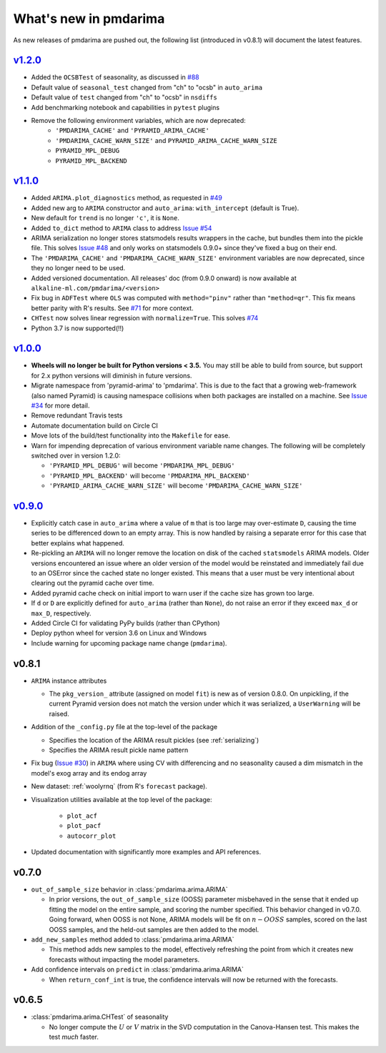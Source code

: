.. _whats_new:

======================
What's new in pmdarima
======================

As new releases of pmdarima are pushed out, the following list (introduced in
v0.8.1) will document the latest features.

`v1.2.0 <http://alkaline-ml.com/pmdarima/1.2.0/>`_
--------------------------------------------------

* Added the ``OCSBTest`` of seasonality, as discussed in `#88 <https://github.com/tgsmith61591/pmdarima/issues/88>`_

* Default value of ``seasonal_test`` changed from "ch" to "ocsb" in ``auto_arima``

* Default value of ``test`` changed from "ch" to "ocsb" in ``nsdiffs``

* Add benchmarking notebook and capabilities in ``pytest`` plugins

* Remove the following environment variables, which are now deprecated:
    * ``'PMDARIMA_CACHE'`` and ``'PYRAMID_ARIMA_CACHE'``
    * ``'PMDARIMA_CACHE_WARN_SIZE'`` and ``PYRAMID_ARIMA_CACHE_WARN_SIZE``
    * ``PYRAMID_MPL_DEBUG``
    * ``PYRAMID_MPL_BACKEND``


`v1.1.0 <http://alkaline-ml.com/pmdarima/1.1.0/>`_
--------------------------------------------------

* Added ``ARIMA.plot_diagnostics`` method, as requested in `#49 <https://github.com/tgsmith61591/pmdarima/issues/49>`_

* Added new arg to ``ARIMA`` constructor and ``auto_arima``: ``with_intercept`` (default is True).

* New default for ``trend`` is no longer ``'c'``, it is ``None``.

* Added ``to_dict`` method to ``ARIMA`` class to address `Issue #54 <https://github.com/tgsmith61591/pmdarima/issues/54>`_

* ARIMA serialization no longer stores statsmodels results wrappers in the cache,
  but bundles them into the pickle file. This solves `Issue #48 <https://github.com/tgsmith61591/pmdarima/issues/48>`_
  and only works on statsmodels 0.9.0+ since they've fixed a bug on their end.

* The ``'PMDARIMA_CACHE'`` and ``'PMDARIMA_CACHE_WARN_SIZE'`` environment variables are
  now deprecated, since they no longer need to be used.

* Added versioned documentation. All releases' doc (from 0.9.0 onward) is now available
  at ``alkaline-ml.com/pmdarima/<version>``

* Fix bug in ``ADFTest`` where ``OLS`` was computed with ``method="pinv"`` rather
  than ``"method=qr"``. This fix means better parity with R's results. See
  `#71 <https://github.com/tgsmith61591/pmdarima/pull/71>`_ for more context.

* ``CHTest`` now solves linear regression with ``normalize=True``. This solves
  `#74 <https://github.com/tgsmith61591/pmdarima/issues/74>`_

* Python 3.7 is now supported(!!)


`v1.0.0 <http://alkaline-ml.com/pmdarima/1.0.0/>`_
--------------------------------------------------

* **Wheels will no longer be built for Python versions < 3.5.** You may still be able to build
  from source, but support for 2.x python versions will diminish in future versions.

* Migrate namespace from 'pyramid-arima' to 'pmdarima'. This is due to the fact that
  a growing web-framework (also named Pyramid) is causing namespace collisions when
  both packages are installed on a machine. See `Issue #34 <https://github.com/tgsmith61591/pmdarima/issues/34>`_
  for more detail.

* Remove redundant Travis tests

* Automate documentation build on Circle CI

* Move lots of the build/test functionality into the ``Makefile`` for ease.

* Warn for impending deprecation of various environment variable name changes. The following
  will be completely switched over in version 1.2.0:

  - ``'PYRAMID_MPL_DEBUG'`` will become ``'PMDARIMA_MPL_DEBUG'``
  - ``'PYRAMID_MPL_BACKEND'`` will become ``'PMDARIMA_MPL_BACKEND'``
  - ``'PYRAMID_ARIMA_CACHE_WARN_SIZE'`` will become ``'PMDARIMA_CACHE_WARN_SIZE'``


`v0.9.0 <http://alkaline-ml.com/pmdarima/0.9.0/>`_
--------------------------------------------------

* Explicitly catch case in ``auto_arima`` where a value of ``m`` that is too large may over-estimate
  ``D``, causing the time series to be differenced down to an empty array. This is now handled by
  raising a separate error for this case that better explains what happened.

* Re-pickling an ``ARIMA`` will no longer remove the location on disk of the cached ``statsmodels``
  ARIMA models. Older versions encountered an issue where an older version of the model would be
  reinstated and immediately fail due to an OSError since the cached state no longer existed. This
  means that a user must be very intentional about clearing out the pyramid cache over time.

* Added pyramid cache check on initial import to warn user if the cache size has grown too large.

* If ``d`` or ``D`` are explicitly defined for ``auto_arima`` (rather than ``None``), do not
  raise an error if they exceed ``max_d`` or ``max_D``, respectively.

* Added Circle CI for validating PyPy builds (rather than CPython)

* Deploy python wheel for version 3.6 on Linux and Windows

* Include warning for upcoming package name change (``pmdarima``).

v0.8.1
------

* ``ARIMA`` instance attributes

  - The ``pkg_version_`` attribute (assigned on model ``fit``) is new as of version 0.8.0.
    On unpickling, if the current Pyramid version does not match the version under which it
    was serialized, a ``UserWarning`` will be raised.

* Addition of the ``_config.py`` file at the top-level of the package

  - Specifies the location of the ARIMA result pickles (see :ref:`serializing`)
  - Specifies the ARIMA result pickle name pattern

* Fix bug (`Issue #30 <https://github.com/tgsmith61591/pmdarima/issues/30>`_) in ``ARIMA``
  where using CV with differencing and no seasonality caused a dim mismatch in the model's
  exog array and its endog array

* New dataset: :ref:`woolyrnq` (from R's ``forecast`` package).

* Visualization utilities available at the top level of the package:

    - ``plot_acf``
    - ``plot_pacf``
    - ``autocorr_plot``

* Updated documentation with significantly more examples and API references.


v0.7.0
------

* ``out_of_sample_size`` behavior in :class:`pmdarima.arima.ARIMA`

  - In prior versions, the ``out_of_sample_size`` (OOSS) parameter misbehaved in the sense that it
    ended up fitting the model on the entire sample, and scoring the number specified. This
    behavior changed in v0.7.0. Going forward, when OOSS is not None,
    ARIMA models will be fit on :math:`n - OOSS` samples, scored on the last OOSS samples,
    and the held-out samples are then added to the model.

* ``add_new_samples`` method added to :class:`pmdarima.arima.ARIMA`

  - This method adds new samples to the model, effectively refreshing the point from
    which it creates new forecasts without impacting the model parameters.

* Add confidence intervals on ``predict`` in :class:`pmdarima.arima.ARIMA`

  - When ``return_conf_int`` is true, the confidence intervals will now be returned
    with the forecasts.

v0.6.5
------

* :class:`pmdarima.arima.CHTest` of seasonality

  - No longer compute the :math:`U` or :math:`V` matrix in the SVD computation in the
    Canova-Hansen test. This makes the test *much* faster.
